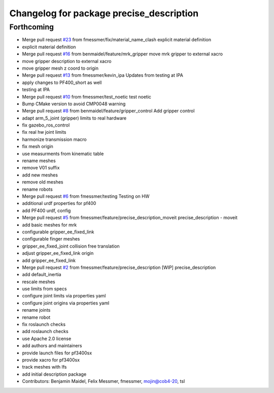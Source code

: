 ^^^^^^^^^^^^^^^^^^^^^^^^^^^^^^^^^^^^^^^^^
Changelog for package precise_description
^^^^^^^^^^^^^^^^^^^^^^^^^^^^^^^^^^^^^^^^^

Forthcoming
-----------
* Merge pull request `#23 <https://github.com/mojin-robotics/precise_ros/issues/23>`_ from fmessmer/fix/material_name_clash
  explicit material definition
* explicit material definition
* Merge pull request `#16 <https://github.com/mojin-robotics/precise_ros/issues/16>`_ from benmaidel/feature/mrk_gripper
  move mrk gripper to external xacro
* move gripper description to external xacro
* move gripper mesh z coord to origin
* Merge pull request `#13 <https://github.com/mojin-robotics/precise_ros/issues/13>`_ from fmessmer/kevin_ipa
  Updates from testing at IPA
* apply changes to PF400_short as well
* testing at IPA
* Merge pull request `#10 <https://github.com/mojin-robotics/precise_ros/issues/10>`_ from fmessmer/test_noetic
  test noetic
* Bump CMake version to avoid CMP0048 warning
* Merge pull request `#8 <https://github.com/mojin-robotics/precise_ros/issues/8>`_ from benmaidel/feature/gripper_control
  Add gripper control
* adapt arm_5_joint (gripper) limits to real hardware
* fix gazebo_ros_control
* fix real hw joint limits
* harmonize transmission macro
* fix mesh origin
* use measurments from kinematic table
* rename meshes
* remove V01 suffix
* add new meshes
* remove old meshes
* rename robots
* Merge pull request `#6 <https://github.com/mojin-robotics/precise_ros/issues/6>`_ from fmessmer/testing
  Testing on HW
* additional urdf properties for pf400
* add PF400 urdf, config
* Merge pull request `#5 <https://github.com/mojin-robotics/precise_ros/issues/5>`_ from fmessmer/feature/precise_description_moveit
  precise_description - moveit
* add basic meshes for mrk
* configurable gripper_ee_fixed_link
* configurable finger meshes
* gripper_ee_fixed_joint collision free translation
* adjust gripper_ee_fixed_link origin
* add gripper_ee_fixed_link
* Merge pull request `#2 <https://github.com/mojin-robotics/precise_ros/issues/2>`_ from fmessmer/feature/precise_description
  [WIP] precise_description
* add default_inertia
* rescale meshes
* use limits from specs
* configure joint limits via properties yaml
* configure joint origins via properties yaml
* rename joints
* rename robot
* fix roslaunch checks
* add roslaunch checks
* use Apache 2.0 license
* add authors and maintainers
* provide launch files for pf3400sx
* provide xacro for pf3400sx
* track meshes with lfs
* add initial description package
* Contributors: Benjamin Maidel, Felix Messmer, fmessmer, mojin@cob4-20, tsl
